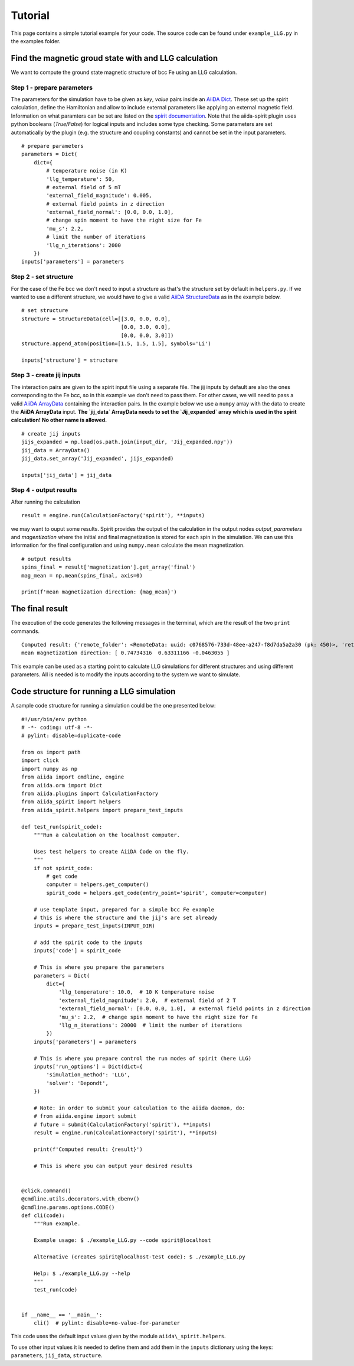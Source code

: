 ========
Tutorial
========

This page contains a simple tutorial example for your code. The source code can be found under ``example_LLG.py`` in the examples folder.

Find the magnetic groud state with and LLG calculation
++++++++++++++++++++++++++++++++++++++++++++++++++++++

We want to compute the ground state magnetic structure of bcc Fe using an LLG calculation.

Step 1 - prepare parameters
---------------------------

The parameters for the simulation have to be given as *key*, *value* pairs inside an `AiiDA Dict <https://aiida.readthedocs.io/projects/aiida-core/en/latest/topics/data_types.html#core-data-types>`_. These set up the spirit calculation, define the Hamiltonian and allow to include external parameters like applying an external magnetic field. Information on what paramters can be set are listed on the `spirit documentation <https://spirit-docs.readthedocs.io/en/latest/core/docs/Input.html>`_. Note that the aiida-spirit plugin uses python booleans (`True/False`) for logical inputs and includes some type checking. Some parameters are set automatically by the plugin (e.g. the structure and coupling constants) and cannot be set in the input parameters.

::

	# prepare parameters
	parameters = Dict(
	    dict={
	        # temperature noise (in K)
	        'llg_temperature': 50,
	        # external field of 5 mT
	        'external_field_magnitude': 0.005,
	        # external field points in z direction
	        'external_field_normal': [0.0, 0.0, 1.0],
	        # change spin moment to have the right size for Fe
	        'mu_s': 2.2,
	        # limit the number of iterations
	        'llg_n_iterations': 2000
	    })
	inputs['parameters'] = parameters


Step 2 - set structure
----------------------

For the case of the Fe bcc we don't need to input a structure as that's the structure set by default in ``helpers.py``.
If we wanted to use a different structure, we would have to give a valid `AiiDA StructureData <https://aiida.readthedocs.io/projects/aiida-core/en/latest/topics/data_types.html#structuredata>`_ as in the example below.
::

	# set structure
	structure = StructureData(cell=[[3.0, 0.0, 0.0],
	                                [0.0, 3.0, 0.0],
	                                [0.0, 0.0, 3.0]])
	structure.append_atom(position=[1.5, 1.5, 1.5], symbols='Li')

	inputs['structure'] = structure



Step 3 - create jij inputs
--------------------------

The interaction pairs are given to the spirit input file using a separate file. The jij inputs by default are also the ones corresponding to the Fe bcc, so in this example we don't need to pass them.
For other cases, we will need to pass a valid `AiiDA ArrayData <https://aiida.readthedocs.io/projects/aiida-core/en/latest/topics/data_types.html#arraydata>`_ containing the interaction pairs. In the example below we use a ``numpy`` array with the data to create the **AiiDA ArrayData** input. **The `jij_data` ArrayData needs to set the `Jij_expanded` array which is used in the spirit calculation! No other name is allowed.**
::

	# create jij inputs
	jijs_expanded = np.load(os.path.join(input_dir, 'Jij_expanded.npy'))
	jij_data = ArrayData()
	jij_data.set_array('Jij_expanded', jijs_expanded)

	inputs['jij_data'] = jij_data

Step 4 - output results
-----------------------

After running the calculation
::

	result = engine.run(CalculationFactory('spirit'), **inputs)

we may want to ouput some results. Spirit provides the output of the calculation in the output nodes `output_parameters` and `magentization` where the initial and final magnetization is stored for each spin in the simulation. We can use this information for the final configuration and using ``numpy.mean`` calculate the mean magnetization.
::

	# output results
        spins_final = result['magnetization'].get_array('final')
	mag_mean = np.mean(spins_final, axis=0)

	print(f'mean magnetization direction: {mag_mean}')

The final result
+++++++++++++++++++++++

The execution of the code generates the following messages in the terminal, which are the result of the two ``print`` commands.
::

	Computed result: {'remote_folder': <RemoteData: uuid: c0768576-733d-48ee-a247-f8d7da5a2a30 (pk: 450)>, 'retrieved': <FolderData: uuid: c62a7b97-903c-4e00-aaf1-e5f3db05f678 (pk: 451)>}
	mean magnetization direction: [ 0.74734316  0.63311166 -0.0463055 ]

This example can be used as a starting point to calculate LLG simulations for different structures and using different parameters. All is needed is to modify the inputs according to the system we want to simulate.

Code structure for running a LLG simulation
+++++++++++++++++++++++++++++++++++++++++++
A sample code structure for running a simulation could be the one presented below:
::

	#!/usr/bin/env python
	# -*- coding: utf-8 -*-
	# pylint: disable=duplicate-code

	from os import path
	import click
	import numpy as np
	from aiida import cmdline, engine
	from aiida.orm import Dict
	from aiida.plugins import CalculationFactory
	from aiida_spirit import helpers
	from aiida_spirit.helpers import prepare_test_inputs

	def test_run(spirit_code):
	    """Run a calculation on the localhost computer.

	    Uses test helpers to create AiiDA Code on the fly.
	    """
	    if not spirit_code:
	        # get code
	        computer = helpers.get_computer()
	        spirit_code = helpers.get_code(entry_point='spirit', computer=computer)

	    # use template input, prepared for a simple bcc Fe example
	    # this is where the structure and the jij's are set already
	    inputs = prepare_test_inputs(INPUT_DIR)

	    # add the spirit code to the inputs
	    inputs['code'] = spirit_code

	    # This is where you prepare the parameters
            parameters = Dict(
                dict={
                    'llg_temperature': 10.0,  # 10 K temperature noise
                    'external_field_magnitude': 2.0,  # external field of 2 T
                    'external_field_normal': [0.0, 0.0, 1.0],  # external field points in z direction
                    'mu_s': 2.2,  # change spin moment to have the right size for Fe
                    'llg_n_iterations': 20000  # limit the number of iterations
                })
            inputs['parameters'] = parameters

	    # This is where you prepare control the run modes of spirit (here LLG)
            inputs['run_options'] = Dict(dict={
                'simulation_method': 'LLG',
                'solver': 'Depondt',
            })

	    # Note: in order to submit your calculation to the aiida daemon, do:
	    # from aiida.engine import submit
	    # future = submit(CalculationFactory('spirit'), **inputs)
	    result = engine.run(CalculationFactory('spirit'), **inputs)

	    print(f'Computed result: {result}')

	    # This is where you can output your desired results


	@click.command()
	@cmdline.utils.decorators.with_dbenv()
	@cmdline.params.options.CODE()
	def cli(code):
	    """Run example.

	    Example usage: $ ./example_LLG.py --code spirit@localhost

	    Alternative (creates spirit@localhost-test code): $ ./example_LLG.py

	    Help: $ ./example_LLG.py --help
	    """
	    test_run(code)


	if __name__ == '__main__':
	    cli()  # pylint: disable=no-value-for-parameter

This code uses the default input values given by the module ``aiida\_spirit.helpers``.

To use other input values it is needed to define them and add them in the ``inputs`` dictionary using the keys: ``parameters``, ``jij_data``, ``structure``.
